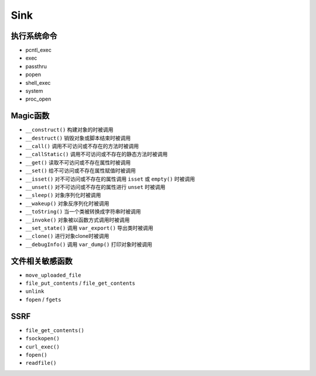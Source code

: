 Sink
=================================

执行系统命令
---------------------------------
- pcntl_exec
- exec
- passthru
- popen
- shell_exec
- system
- proc_open

Magic函数
---------------------------------
- ``__construct()`` 构建对象的时被调用
- ``__destruct()`` 销毁对象或脚本结束时被调用
- ``__call()`` 调用不可访问或不存在的方法时被调用
- ``__callStatic()`` 调用不可访问或不存在的静态方法时被调用
- ``__get()`` 读取不可访问或不存在属性时被调用
- ``__set()`` 给不可访问或不存在属性赋值时被调用
- ``__isset()`` 对不可访问或不存在的属性调用 ``isset`` 或 ``empty()`` 时被调用
- ``__unset()`` 对不可访问或不存在的属性进行 ``unset`` 时被调用
- ``__sleep()`` 对象序列化时被调用
- ``__wakeup()`` 对象反序列化时被调用
- ``__toString()`` 当一个类被转换成字符串时被调用
- ``__invoke()`` 对象被以函数方式调用时被调用
- ``__set_state()`` 调用 ``var_export()`` 导出类时被调用
- ``__clone()`` 进行对象clone时被调用
- ``__debugInfo()`` 调用 ``var_dump()`` 打印对象时被调用

文件相关敏感函数
---------------------------------
- ``move_uploaded_file``
- ``file_put_contents`` / ``file_get_contents``
- ``unlink``
- ``fopen`` / ``fgets``

SSRF
---------------------------------
- ``file_get_contents()``
- ``fsockopen()``
- ``curl_exec()``
- ``fopen()``
- ``readfile()``

